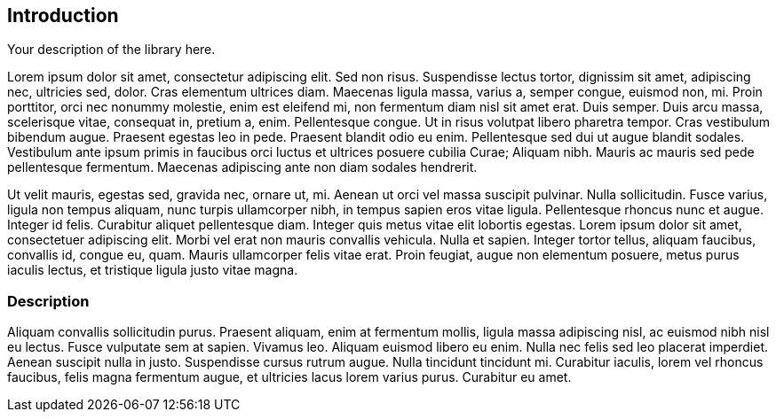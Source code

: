 == Introduction

Your description of the library here.

Lorem ipsum dolor sit amet, consectetur adipiscing elit. Sed non risus. Suspendisse lectus tortor, dignissim sit amet, adipiscing nec, ultricies sed, dolor. Cras elementum ultrices diam. Maecenas ligula massa, varius a, semper congue, euismod non, mi. Proin porttitor, orci nec nonummy molestie, enim est eleifend mi, non fermentum diam nisl sit amet erat. Duis semper. Duis arcu massa, scelerisque vitae, consequat in, pretium a, enim. Pellentesque congue. Ut in risus volutpat libero pharetra tempor. Cras vestibulum bibendum augue. Praesent egestas leo in pede. Praesent blandit odio eu enim. Pellentesque sed dui ut augue blandit sodales. Vestibulum ante ipsum primis in faucibus orci luctus et ultrices posuere cubilia Curae; Aliquam nibh. Mauris ac mauris sed pede pellentesque fermentum. Maecenas adipiscing ante non diam sodales hendrerit.

Ut velit mauris, egestas sed, gravida nec, ornare ut, mi. Aenean ut orci vel massa suscipit pulvinar. Nulla sollicitudin. Fusce varius, ligula non tempus aliquam, nunc turpis ullamcorper nibh, in tempus sapien eros vitae ligula. Pellentesque rhoncus nunc et augue. Integer id felis. Curabitur aliquet pellentesque diam. Integer quis metus vitae elit lobortis egestas. Lorem ipsum dolor sit amet, consectetuer adipiscing elit. Morbi vel erat non mauris convallis vehicula. Nulla et sapien. Integer tortor tellus, aliquam faucibus, convallis id, congue eu, quam. Mauris ullamcorper felis vitae erat. Proin feugiat, augue non elementum posuere, metus purus iaculis lectus, et tristique ligula justo vitae magna.

=== Description
Aliquam convallis sollicitudin purus. Praesent aliquam, enim at fermentum mollis, ligula massa adipiscing nisl, ac euismod nibh nisl eu lectus. Fusce vulputate sem at sapien. Vivamus leo. Aliquam euismod libero eu enim. Nulla nec felis sed leo placerat imperdiet. Aenean suscipit nulla in justo. Suspendisse cursus rutrum augue. Nulla tincidunt tincidunt mi. Curabitur iaculis, lorem vel rhoncus faucibus, felis magna fermentum augue, et ultricies lacus lorem varius purus. Curabitur eu amet.
